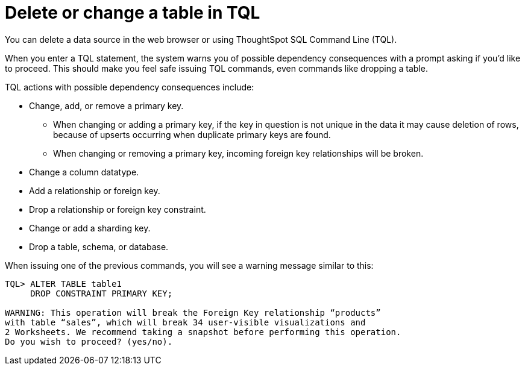 = Delete or change a table in TQL
:last_updated: 08/26/2020
:experimental:
:linkatrrs:

You can delete a data source in the web browser or using ThoughtSpot SQL Command Line (TQL).

When you enter a TQL statement, the system warns you of possible dependency consequences with a prompt asking if you'd like to proceed.
This should make you feel safe issuing TQL commands, even commands like dropping a table.

TQL actions with possible dependency consequences include:

* Change, add, or remove a primary key.
 ** When changing or adding a primary key, if the key in question is not unique in the data it may cause deletion of rows, because of upserts occurring when duplicate primary keys are found.
 ** When changing or removing a primary key, incoming foreign key relationships will be broken.
* Change a column datatype.
* Add a relationship or foreign key.
* Drop a relationship or foreign key constraint.
* Change or add a sharding key.
* Drop a table, schema, or database.

When issuing one of the previous commands, you will see a warning message similar to this:

----
TQL> ALTER TABLE table1
     DROP CONSTRAINT PRIMARY KEY;

WARNING: This operation will break the Foreign Key relationship “products”
with table “sales”, which will break 34 user-visible visualizations and
2 Worksheets. We recommend taking a snapshot before performing this operation.
Do you wish to proceed? (yes/no).
----
